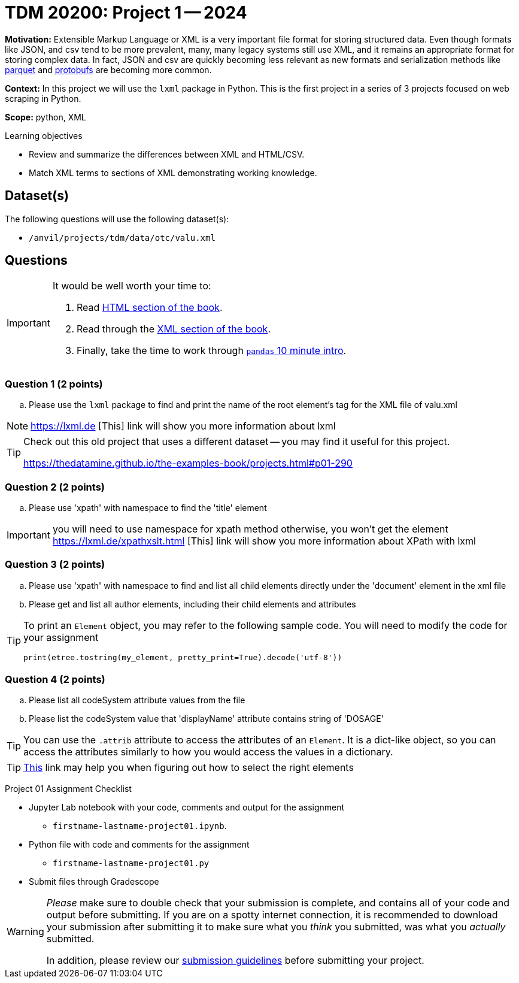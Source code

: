 = TDM 20200: Project 1 -- 2024

**Motivation:** Extensible Markup Language or XML is a very important file format for storing structured data. Even though formats like JSON, and csv tend to be more prevalent, many, many legacy systems still use XML, and it remains an appropriate format for storing complex data. In fact, JSON and csv are quickly becoming less relevant as new formats and serialization methods like https://arrow.apache.org/faq/[parquet] and https://developers.google.com/protocol-buffers[protobufs] are becoming more common.

**Context:** In this project we will use the `lxml` package in Python. This is the first project in a series of 3 projects focused on web scraping in Python. 

**Scope:** python, XML

.Learning objectives
****
- Review and summarize the differences between XML and HTML/CSV.
- Match XML terms to sections of XML demonstrating working knowledge.
****


== Dataset(s)

The following questions will use the following dataset(s):

- `/anvil/projects/tdm/data/otc/valu.xml`

== Questions

[IMPORTANT]
====
It would be well worth your time to:

. Read https://the-examples-book.com/starter-guides/tools-and-standards/data-formats/html[HTML section of the book].
. Read through the https://the-examples-book.com/starter-guides/tools-and-standards/data-formats/xml[XML section of the book].
. Finally, take the time to work through https://pandas.pydata.org/pandas-docs/stable/user_guide/10min.html[`pandas` 10 minute intro].
====

=== Question 1 (2 points)

[loweralpha]
.. Please use the `lxml` package to find and print the name of the root element's tag for the XML file of valu.xml
 
[NOTE]
====
https://lxml.de [This] link will show you more information about lxml 
====

[TIP]
====
Check out this old project that uses a different dataset -- you may find it useful for this project.

https://thedatamine.github.io/the-examples-book/projects.html#p01-290
====


=== Question 2 (2 points)

.. Please use 'xpath' with namespace to find the 'title' element

[IMPORTANT]
====
you will need to use namespace for xpath method otherwise, you won't get the element
https://lxml.de/xpathxslt.html [This] link will show you more information about XPath with lxml
====

=== Question 3 (2 points)

.. Please use 'xpath' with namespace to find and list all child elements directly under the 'document' element in the xml file

.. Please get and list all author elements, including their child elements and attributes
 

[TIP]
====
To print an `Element` object, you may refer to the following sample code. You will need to modify the code for your assignment

[source,python]
----
print(etree.tostring(my_element, pretty_print=True).decode('utf-8'))
----
====

=== Question 4 (2 points)

.. Please list all codeSystem attribute values from the file
.. Please list the codeSystem  value that 'displayName' attribute contains string of 'DOSAGE'

[TIP]
====
You can use the `.attrib` attribute to access the attributes of an `Element`. It is a dict-like object, so you can access the attributes similarly to how you would access the values in a dictionary.
====

[TIP]
====
https://stackoverflow.com/questions/6895023/how-to-select-xml-element-based-on-its-attribute-value-start-with-heading-in-x/6895629[This] link may help you when figuring out how to select the right elements  
====
 
Project 01 Assignment Checklist
====
* Jupyter Lab notebook with your code, comments and output for the assignment
    ** `firstname-lastname-project01.ipynb`.
* Python file with code and comments for the assignment
    ** `firstname-lastname-project01.py`

* Submit files through Gradescope
==== 

[WARNING]
====
_Please_ make sure to double check that your submission is complete, and contains all of your code and output before submitting. If you are on a spotty internet connection, it is recommended to download your submission after submitting it to make sure what you _think_ you submitted, was what you _actually_ submitted.

In addition, please review our xref:projects:current-projects:submissions.adoc[submission guidelines] before submitting your project.
====